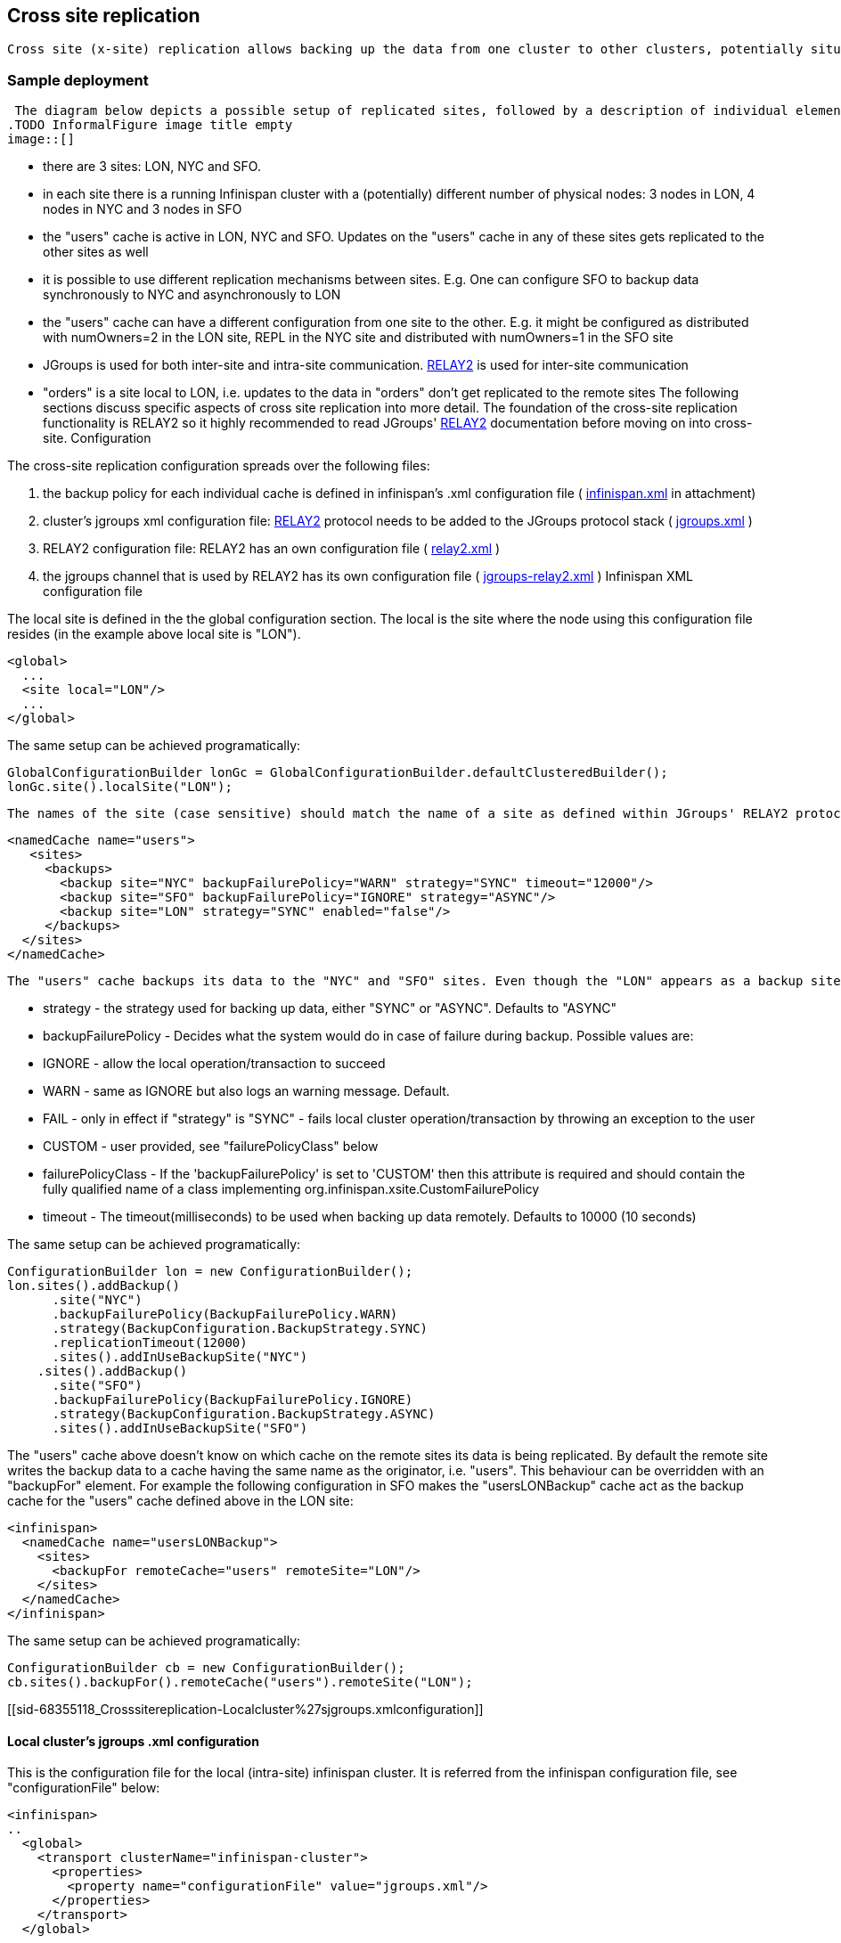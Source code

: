 [[sid-68355118]]

==  Cross site replication

 Cross site (x-site) replication allows backing up the data from one cluster to other clusters, potentially situated in different geographical location. The cross-site replication is built on top of JGroups' link:$$http://www.jgroups.org/manual-3.x/html/user-advanced.html#Relay2Advanced$$[RELAY2 protocol] . link:$$https://community.jboss.org/wiki/DesignForCrossSiteReplication$$[This document] describes the technical design of cross site replication in more detail. 

[[sid-68355118_Crosssitereplication-Sampledeployment]]


=== Sample deployment

 The diagram below depicts a possible setup of replicated sites, followed by a description of individual elements present in the deployment. Options are then explained at large in future paragraphs. Comments on the diagram above: 
.TODO InformalFigure image title empty
image::[]

 


* there are 3 sites: LON, NYC and SFO.


* in each site there is a running Infinispan cluster with a (potentially) different number of physical nodes: 3 nodes in LON, 4 nodes in NYC and 3 nodes in SFO


* the "users" cache is active in LON, NYC and SFO. Updates on the "users" cache in any of these sites gets replicated to the other sites as well


* it is possible to use different replication mechanisms between sites. E.g. One can configure SFO to backup data synchronously to NYC and asynchronously to LON


* the "users" cache can have a different configuration from one site to the other. E.g. it might be configured as distributed with numOwners=2 in the LON site, REPL in the NYC site and distributed with numOwners=1 in the SFO site


*  JGroups is used for both inter-site and intra-site communication. link:$$http://www.jgroups.org/manual-3.x/html/user-advanced.html#Relay2Advanced$$[RELAY2] is used for inter-site communication 


*  "orders" is a site local to LON, i.e. updates to the data in "orders" don't get replicated to the remote sites The following sections discuss specific aspects of cross site replication into more detail. The foundation of the cross-site replication functionality is RELAY2 so it highly recommended to read JGroups' link:$$http://www.jgroups.org/manual-3.x/html/user-advanced.html#Relay2Advanced$$[RELAY2] documentation before moving on into cross-site. Configuration 

The cross-site replication configuration spreads over the following files:


.  the backup policy for each individual cache is defined in infinispan's .xml configuration file ( link:$$https://docs.jboss.org/author/download/attachments/68355118/infinispan.xml?version=1&amp;modificationDate=1362652288000$$[infinispan.xml] in attachment) 


.  cluster's jgroups xml configuration file: link:$$http://www.jgroups.org/manual-3.x/html/user-advanced.html#Relay2Advanced$$[RELAY2] protocol needs to be added to the JGroups protocol stack ( link:$$https://docs.jboss.org/author/download/attachments/68355118/jgroups.xml?version=1&amp;modificationDate=1348082252000$$[jgroups.xml] ) 


.  RELAY2 configuration file: RELAY2 has an own configuration file ( link:$$https://docs.jboss.org/author/download/attachments/68355118/relay2.xml?version=1&amp;modificationDate=1348082291000$$[relay2.xml] ) 


.  the jgroups channel that is used by RELAY2 has its own configuration file ( link:$$https://docs.jboss.org/author/download/attachments/68355118/jgroups-relay2.xml?version=1&amp;modificationDate=1348082201000$$[jgroups-relay2.xml] ) Infinispan XML configuration file 

The local site is defined in the the global configuration section. The local is the site where the node using this configuration file resides (in the example above local site is "LON").


----

<global>
  ...
  <site local="LON"/>
  ...
</global>

----

The same setup can be achieved programatically:


----

GlobalConfigurationBuilder lonGc = GlobalConfigurationBuilder.defaultClusteredBuilder();
lonGc.site().localSite("LON");

----

 The names of the site (case sensitive) should match the name of a site as defined within JGroups' RELAY2 protocol configuration file. Besides the global configuration, each cache specifies its backup policy in the "site" element: 


----

<namedCache name="users">
   <sites>
     <backups>
       <backup site="NYC" backupFailurePolicy="WARN" strategy="SYNC" timeout="12000"/>
       <backup site="SFO" backupFailurePolicy="IGNORE" strategy="ASYNC"/>
       <backup site="LON" strategy="SYNC" enabled="false"/>
     </backups>
  </sites>
</namedCache>

----

 The "users" cache backups its data to the "NYC" and "SFO" sites. Even though the "LON" appears as a backup site, it has the "enabled" attribute set to _false_ so it will be ignored . For each site backup, the following configuration attributes can be specified: 


* strategy - the strategy used for backing up data, either "SYNC" or "ASYNC". Defaults to "ASYNC"


* backupFailurePolicy - Decides what the system would do in case of failure during backup. Possible values are:


* IGNORE - allow the local operation/transaction to succeed


* WARN - same as IGNORE but also logs an warning message. Default.


* FAIL - only in effect if "strategy" is "SYNC" - fails local cluster operation/transaction by throwing an exception to the user


* CUSTOM - user provided, see "failurePolicyClass" below


* failurePolicyClass - If the 'backupFailurePolicy' is set to 'CUSTOM' then this attribute is required and should contain the fully qualified name of a class implementing org.infinispan.xsite.CustomFailurePolicy


* timeout - The timeout(milliseconds) to be used when backing up data remotely. Defaults to 10000 (10 seconds)

The same setup can be achieved programatically:


----

ConfigurationBuilder lon = new ConfigurationBuilder();
lon.sites().addBackup()
      .site("NYC")
      .backupFailurePolicy(BackupFailurePolicy.WARN)
      .strategy(BackupConfiguration.BackupStrategy.SYNC)
      .replicationTimeout(12000)
      .sites().addInUseBackupSite("NYC")
    .sites().addBackup()
      .site("SFO")
      .backupFailurePolicy(BackupFailurePolicy.IGNORE)
      .strategy(BackupConfiguration.BackupStrategy.ASYNC)
      .sites().addInUseBackupSite("SFO")

----

The "users" cache above doesn't know on which cache on the remote sites its data is being replicated. By default the remote site writes the backup data to a cache having the same name as the originator, i.e. "users". This behaviour can be overridden with an "backupFor" element. For example the following configuration in SFO makes the "usersLONBackup" cache act as the backup cache for the "users" cache defined above in the LON site:


----

<infinispan>
  <namedCache name="usersLONBackup">
    <sites>
      <backupFor remoteCache="users" remoteSite="LON"/>
    </sites>
  </namedCache>
</infinispan>

----

The same setup can be achieved programatically:


----

ConfigurationBuilder cb = new ConfigurationBuilder();
cb.sites().backupFor().remoteCache("users").remoteSite("LON");

----

[[sid-68355118_Crosssitereplication-Localcluster%27sjgroups.xmlconfiguration]]


==== Local cluster's jgroups .xml configuration

This is the configuration file for the local (intra-site) infinispan cluster. It is referred from the infinispan configuration file, see "configurationFile" below:


----

<infinispan>
..
  <global>
    <transport clusterName="infinispan-cluster">
      <properties>
        <property name="configurationFile" value="jgroups.xml"/>
      </properties>
    </transport>
  </global>
..
</infinispan>

----

 In order to allow inter-site calls, the RELAY2 protocol needs to be added to the protocol stack defined in the jgroups configuration (see attached link:$$https://docs.jboss.org/author/download/attachments/68355118/jgroups.xml?version=1&amp;modificationDate=1348082252000$$[jgroups.xml] for an example). 

[[sid-68355118_Crosssitereplication-RELAY2configurationfile]]


==== RELAY2 configuration file

 The RELAY2 configuration file is linked from the jgroups.xml (see attached link:$$https://docs.jboss.org/author/download/attachments/68355118/relay2.xml?version=1&amp;modificationDate=1348082291000$$[relay2.xml] ). It defines the sites seen by this cluster and also the jgroups configuration file that is used by RELAY2 in order to communicate with the remote sites. 

[[sid-68355118_Crosssitereplication-Datareplication]]


=== Data replication

For both transactional and non-transactional caches, the backup calls are performed in parallel with local cluster calls, e.g. if we write data to node N1 in LON then replication to the local nodes N2 and N3 and remote backup sites SFO and NYC happen in parallel.

[[sid-68355118_Crosssitereplication-Nontransactionalcaches]]


==== Non transactional caches

In the case of non-transactional caches the replication happens during each operation. Given that data is sent in parallel to backups and local caches, it is possible for the operations to succeed locally and fail remotely, or the other way, causing inconsistencies

[[sid-68355118_Crosssitereplication-Transactionalcaches]]


==== Transactional caches

 For synchronous transactional caches, Infinispan internally uses a two phase commit protocol: lock acquisition during the 1st phase (prepare) and apply changes during the 2nd phase (commit). For asynchronous caches the two phases are merged, the "apply changes" message being sent asynchronously to the owners of data. This 2PC protocol maps to 2PC received from the JTA transaction manager. For transactional caches, both optimistic and pessimistic, the backup to remote sites happens during the prepare and commit phase only. 

[[sid-68355118_Crosssitereplication-Synchronouslocalclusterwithasyncbackup]]


===== Synchronous local cluster with async backup

In this scenario the backup call happens during local commit phase(2nd phase). That means that if the local prepare fails, no remote data is being sent to the remote backup.

[[sid-68355118_Crosssitereplication-Synchronouslocalclusterwithsyncbackup]]


===== Synchronous local cluster with sync backup

In this case there are two backup calls:


* during prepare a message is sent across containing all the modifications that happened within this transaction


* if the remote backup cache is transactional then a transaction is started remotely and all these modifications are being written within this transaction's scope. The transaction is not committed yet (see below)


* if the remote backup cache is not transactional, then the changes are applied remotely


* during the commit/rollback, a commit/rollback message is sent across


* if the remote backups cache is transactional then the transaction started at the previous phase is committed/rolled back


* if the remote backup is not transactional then this call is ignored

Both the local and the backup call(if the "backupFailurePolicy" is set to "FAIL") can veto transaction's prepare outcome

[[sid-68355118_Crosssitereplication-Asynchronouslocalcluster]]


===== Asynchronous local cluster


* In the case of asynchronous local clusters, the backup data is sent during the commit phase. If the backup call fails and the "backupFailurePolicy" is set to "FAIL" then the user is notified through an exception.

[[sid-68355118_Crosssitereplication-Takingasiteoffline]]


=== Taking a site offline

If backing up to a site fails for a certain number of times during an time interval, then it is possible to automatically mark that site as offline. When a site is marked as offline the local site won't try to backup data to it anymore. In order to be taken online a system administrator intervention being required.

[[sid-68355118_Crosssitereplication-Configuration]]


==== Configuration

The taking offline of a site can be configured as follows:


----

<namedCache name="bestEffortBackup">
   ...
    <sites>
        <backups>
           <backup site="NYC" strategy="SYNC" backupFailurePolicy="FAIL">
               <takeOffline afterFailures="500" minTimeToWait="10000"/>
           </backup>
        </backups>
    </sites>
    ...
</namedCache>

----

 The _takeOfline_ element under the _backup_ configures the taking offline of a site: * _afterFailure_ - the number of failed backup operations after which this site should be taken offline. Defaults to 0 (never). A negative value would mean that the site will be taken offline after _minTimeToWait_ * _minTimeToWait_ - the number of milliseconds in which a site is not marked offline even if it is unreachable for 'afterFailures' number of times. If smaller or equal to 0, then only _afterFailures_ is considered. 

The equivalent programmatic configuration is:


----

lon.sites().addBackup()
      .site("NYC")
      .backupFailurePolicy(BackupFailurePolicy.FAIL)
      .strategy(BackupConfiguration.BackupStrategy.SYNC)
      .takeOffline()
         .afterFailures(500)
         .minTimeToWait(10000);

----

[[sid-68355118_Crosssitereplication-Takingasitebackonline]]


==== Taking a site back online

 In order to bring a site back online after being taken offline, one can use the JMX console and invoke the "bringSiteOnline(siteName)" operation on the _XSiteAdmin_ managed bean. At the moment this method would need to be invoked on all the nodes within the site(further releases will overcome this limitation). 

[[sid-68355118_Crosssitereplication-Reference]]


=== Reference

 link:$$https://community.jboss.org/wiki/DesignForCrossSiteReplication$$[This document] (Sept 2012) describes the technical design of cross site replication in more detail. 

